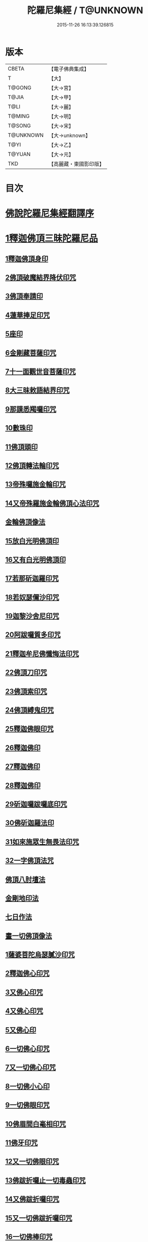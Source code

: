 #+TITLE: 陀羅尼集經 / T@UNKNOWN
#+DATE: 2015-11-26 16:13:39.126815
* 版本
 |     CBETA|【電子佛典集成】|
 |         T|【大】     |
 |    T@GONG|【大→宮】   |
 |     T@JIA|【大→甲】   |
 |      T@LI|【大→麗】   |
 |    T@MING|【大→明】   |
 |    T@SONG|【大→宋】   |
 | T@UNKNOWN|【大→unknown】|
 |      T@YI|【大→乙】   |
 |    T@YUAN|【大→元】   |
 |       TKD|【高麗藏・東國影印版】|

* 目次
* [[file:KR6j0072_001.txt::001-0785a3][佛說陀羅尼集經翻譯序]]
* [[file:KR6j0072_001.txt::0785b10][1釋迦佛頂三昧陀羅尼品]]
** [[file:KR6j0072_001.txt::0786b5][1釋迦佛頂身印]]
** [[file:KR6j0072_001.txt::0787c5][2佛頂破魔結界降伏印咒]]
** [[file:KR6j0072_001.txt::0788a19][3佛頂奉請印]]
** [[file:KR6j0072_001.txt::0788a26][4蓮華捧足印咒]]
** [[file:KR6j0072_001.txt::0788b2][5座印]]
** [[file:KR6j0072_001.txt::0788b9][6金剛藏菩薩印咒]]
** [[file:KR6j0072_001.txt::0788b18][7十一面觀世音菩薩印咒]]
** [[file:KR6j0072_001.txt::0788c4][8大三昧敕語結界印咒]]
** [[file:KR6j0072_001.txt::0789a21][9那謨悉羯囉印咒]]
** [[file:KR6j0072_001.txt::0789b27][10數珠印]]
** [[file:KR6j0072_001.txt::0789c17][11佛頂頭印]]
** [[file:KR6j0072_001.txt::0789c25][12佛頂轉法輪印咒]]
** [[file:KR6j0072_001.txt::0790a7][13帝殊囉施金輪印咒]]
** [[file:KR6j0072_001.txt::0790a16][14又帝殊羅施金輪佛頂心法印咒]]
** [[file:KR6j0072_001.txt::0790a22][金輪佛頂像法]]
** [[file:KR6j0072_001.txt::0790c18][15放白光明佛頂印]]
** [[file:KR6j0072_001.txt::0790c23][16又有白光明佛頂印]]
** [[file:KR6j0072_001.txt::0791b8][17若那斫迦羅印咒]]
** [[file:KR6j0072_001.txt::0791b22][18若奴瑟儞沙印咒]]
** [[file:KR6j0072_001.txt::0791b28][19迦黎沙舍尼印咒]]
** [[file:KR6j0072_001.txt::0791c8][20阿跋囉質多印咒]]
** [[file:KR6j0072_001.txt::0791c18][21釋迦牟尼佛懺悔法印咒]]
** [[file:KR6j0072_001.txt::0791c26][22佛頂刀印咒]]
** [[file:KR6j0072_001.txt::0792b2][23佛頂索印咒]]
** [[file:KR6j0072_001.txt::0792b11][24佛頂縛鬼印咒]]
** [[file:KR6j0072_001.txt::0792b27][25釋迦佛眼印咒]]
** [[file:KR6j0072_001.txt::0792c8][26釋迦佛印]]
** [[file:KR6j0072_001.txt::0792c11][27釋迦佛印]]
** [[file:KR6j0072_001.txt::0792c13][28釋迦佛印]]
** [[file:KR6j0072_001.txt::0792c17][29斫迦囉跋囉底印咒]]
** [[file:KR6j0072_001.txt::0792c21][30佛斫迦羅法印]]
** [[file:KR6j0072_001.txt::0792c26][31如來施眾生無畏法印咒]]
** [[file:KR6j0072_001.txt::0793a4][32一字佛頂法咒]]
** [[file:KR6j0072_001.txt::0793a25][佛頂八肘壇法]]
** [[file:KR6j0072_001.txt::0794a15][金剛地印法]]
** [[file:KR6j0072_001.txt::0794c10][七日作法]]
** [[file:KR6j0072_002.txt::002-0795a23][畫一切佛頂像法]]
** [[file:KR6j0072_002.txt::0796a13][1薩婆菩陀烏瑟膩沙印咒]]
** [[file:KR6j0072_002.txt::0796a25][2釋迦佛心印咒]]
** [[file:KR6j0072_002.txt::0796b7][3又佛心印咒]]
** [[file:KR6j0072_002.txt::0796b22][4又佛心印咒]]
** [[file:KR6j0072_002.txt::0796c6][5又佛心印]]
** [[file:KR6j0072_002.txt::0796c27][6一切佛心印咒]]
** [[file:KR6j0072_002.txt::0797a21][7又一切佛心印咒]]
** [[file:KR6j0072_002.txt::0797b10][8一切佛小心印]]
** [[file:KR6j0072_002.txt::0797b27][9一切佛眼印咒]]
** [[file:KR6j0072_002.txt::0797c6][10佛眉間白毫相印咒]]
** [[file:KR6j0072_002.txt::0797c19][11佛牙印咒]]
** [[file:KR6j0072_002.txt::0797c27][12又一切佛眼印咒]]
** [[file:KR6j0072_002.txt::0798a5][13佛跋折囉止一切毒蟲印咒]]
** [[file:KR6j0072_002.txt::0798a19][14又佛跋折囉印咒]]
** [[file:KR6j0072_002.txt::0798b1][15又一切佛跋折囉印咒]]
** [[file:KR6j0072_002.txt::0798b11][16一切佛棒印咒]]
** [[file:KR6j0072_002.txt::0798b18][17一切佛刀刺一切鬼印咒]]
** [[file:KR6j0072_002.txt::0798b27][18淨王佛頂印咒]]
** [[file:KR6j0072_002.txt::0798c16][19缽頭摩婆皤娑佛頂印咒]]
** [[file:KR6j0072_002.txt::0798c20][20毘摩羅婆皤娑佛印咒]]
** [[file:KR6j0072_002.txt::0798c26][21囉怛那尸緊雞佛印咒]]
** [[file:KR6j0072_002.txt::0799a4][22毘婆尸佛印咒]]
** [[file:KR6j0072_002.txt::0799a11][23因陀囉達婆闍佛印咒]]
** [[file:KR6j0072_002.txt::0799a17][24北方相德佛頂印咒]]
** [[file:KR6j0072_002.txt::0799a24][25藥師琉璃光佛印咒]]
** [[file:KR6j0072_002.txt::0799c25][26續驗灌頂印咒]]
** [[file:KR6j0072_002.txt::0800a3][1阿彌陀佛大思惟經說序分]]
** [[file:KR6j0072_002.txt::0801a25][1阿彌陀佛身印]]
** [[file:KR6j0072_002.txt::0801b1][2阿彌陀佛大心印]]
** [[file:KR6j0072_002.txt::0801b11][3阿彌陀護身結界印]]
** [[file:KR6j0072_002.txt::0801b14][4阿彌陀坐禪印]]
** [[file:KR6j0072_002.txt::0801b23][5阿彌陀佛滅罪印]]
** [[file:KR6j0072_002.txt::0801c7][6阿彌陀佛心印]]
** [[file:KR6j0072_002.txt::0801c14][7文殊師利印咒]]
** [[file:KR6j0072_002.txt::0801c19][8十一面觀世音印咒]]
** [[file:KR6j0072_002.txt::0801c25][9大勢至菩薩印咒]]
** [[file:KR6j0072_002.txt::0802a5][10又大勢至菩薩印]]
** [[file:KR6j0072_002.txt::0802a9][11又一大勢至印]]
** [[file:KR6j0072_002.txt::0802b4][12阿彌陀佛頂印]]
** [[file:KR6j0072_002.txt::0802b12][13阿彌陀佛輪印]]
** [[file:KR6j0072_002.txt::0802c14][14阿彌陀佛療病法印]]
* [[file:KR6j0072_002.txt::0802c20][佛說作數珠法相品]]
** [[file:KR6j0072_002.txt::0803b11][大輪金剛陀羅尼]]
* [[file:KR6j0072_002.txt::0803b24][佛說跋折囉功能法相品]]
** [[file:KR6j0072_002.txt::0803c17][作跋折囉并功德法]]
** [[file:KR6j0072_003.txt::003-0804c15][般若波羅蜜多大心經]]
** [[file:KR6j0072_003.txt::0805a29][畫大般若像法]]
** [[file:KR6j0072_003.txt::0805c19][1般若身印]]
** [[file:KR6j0072_003.txt::0805c23][2般若來印]]
** [[file:KR6j0072_003.txt::0805c26][3般若去印]]
** [[file:KR6j0072_003.txt::0806a4][4般若心印]]
** [[file:KR6j0072_003.txt::0806a7][5般若大心印]]
** [[file:KR6j0072_003.txt::0806a10][6般若頭印]]
** [[file:KR6j0072_003.txt::0806a13][7般若縛魔印]]
** [[file:KR6j0072_003.txt::0806a18][8般若伏魔印]]
** [[file:KR6j0072_003.txt::0806a22][9般若奢摩他印]]
** [[file:KR6j0072_003.txt::0806a27][10般若奢摩他四禪印]]
** [[file:KR6j0072_003.txt::0806b4][11般若懺悔印]]
** [[file:KR6j0072_003.txt::0806b11][12般若無盡藏印咒]]
** [[file:KR6j0072_003.txt::0806c21][13般若使者印]]
** [[file:KR6j0072_003.txt::0806c26][14大般若波羅蜜多陀羅尼]]
** [[file:KR6j0072_003.txt::0807a22][15般若波羅蜜多聰明陀羅尼]]
** [[file:KR6j0072_003.txt::0807b19][16般若大心陀羅尼]]
** [[file:KR6j0072_003.txt::0807b27][17般若心陀羅尼]]
** [[file:KR6j0072_003.txt::0807c3][18般若聞持不忘陀羅尼]]
** [[file:KR6j0072_003.txt::0807c7][19又般若小心陀羅尼]]
** [[file:KR6j0072_003.txt::0808a4][般若壇法]]
** [[file:KR6j0072_003.txt::0809b9][20請十六藥叉大將真言]]
** [[file:KR6j0072_003.txt::0810a12][甘露軍茶利辟除尾那夜迦法印真言]]
** [[file:KR6j0072_003.txt::0810a23][結地界法印真言]]
** [[file:KR6j0072_003.txt::0810b5][結四方界法印真言]]
** [[file:KR6j0072_003.txt::0810b12][結虛空界法印真言]]
** [[file:KR6j0072_004.txt::004-0812b14][十一面觀世音神咒經]]
** [[file:KR6j0072_004.txt::0816c8][1十一面三昧印]]
** [[file:KR6j0072_004.txt::0816c16][2身印]]
** [[file:KR6j0072_004.txt::0817a1][3大心印咒]]
** [[file:KR6j0072_004.txt::0817a11][4小心印咒]]
** [[file:KR6j0072_004.txt::0817a28][5闍吒印咒]]
** [[file:KR6j0072_004.txt::0817b16][6華座印咒]]
** [[file:KR6j0072_004.txt::0817b26][7觀世音護身印咒]]
** [[file:KR6j0072_004.txt::0817c10][8婆羅跢印咒]]
** [[file:KR6j0072_004.txt::0818a4][9觀世音檀陀印咒]]
** [[file:KR6j0072_004.txt::0818b4][10觀世音甘露印咒]]
** [[file:KR6j0072_004.txt::0818c15][11搯數珠印]]
** [[file:KR6j0072_004.txt::0818c22][12君馳印咒]]
** [[file:KR6j0072_004.txt::0819a6][13十果報印咒]]
** [[file:KR6j0072_004.txt::0819b18][14闍夜印]]
** [[file:KR6j0072_004.txt::0819b25][15羯瑟那自那印咒]]
** [[file:KR6j0072_004.txt::0819c9][16檀那波羅蜜多印咒]]
** [[file:KR6j0072_004.txt::0819c21][17觀世音輪印咒]]
** [[file:KR6j0072_004.txt::0820a5][18觀世音華鬘印咒]]
** [[file:KR6j0072_004.txt::0820a21][19觀世音槊印咒]]
** [[file:KR6j0072_004.txt::0820b5][20鴦俱舍印咒]]
** [[file:KR6j0072_004.txt::0820b22][21觀世音罥索印]]
** [[file:KR6j0072_004.txt::0820c2][22觀世音商佉印咒]]
** [[file:KR6j0072_004.txt::0820c24][23什皤羅印咒]]
** [[file:KR6j0072_004.txt::0821a7][24觀世音大心印咒]]
** [[file:KR6j0072_004.txt::0821a29][25觀世音散華印咒]]
** [[file:KR6j0072_004.txt::0821c27][26禮拜印咒]]
** [[file:KR6j0072_004.txt::0822a15][27毘社富囉迦印]]
** [[file:KR6j0072_004.txt::0822a20][28毘居唎多印]]
** [[file:KR6j0072_004.txt::0822a26][29離羅印]]
** [[file:KR6j0072_004.txt::0822b4][30婆羊揭唎印]]
** [[file:KR6j0072_004.txt::0822b10][31娑馱印]]
** [[file:KR6j0072_004.txt::0822b17][32阿嚕陀囉印]]
** [[file:KR6j0072_004.txt::0822b25][33特崩沙尼印]]
** [[file:KR6j0072_004.txt::0822c3][34闇耶印]]
** [[file:KR6j0072_004.txt::0822c10][35毘闍耶印]]
** [[file:KR6j0072_004.txt::0822c23][36阿目多印]]
** [[file:KR6j0072_004.txt::0823a8][37阿波羅質多印]]
** [[file:KR6j0072_004.txt::0823a17][38魔羅栖那波囉末陀儞印]]
** [[file:KR6j0072_004.txt::0823a28][39咥哩首羅印咒]]
** [[file:KR6j0072_004.txt::0823b14][40觀世音索印]]
** [[file:KR6j0072_004.txt::0823b19][41觀世音母印]]
** [[file:KR6j0072_004.txt::0823c3][42觀世音母娑羅跢印]]
** [[file:KR6j0072_004.txt::0823c5][43摩訶摩羅印]]
** [[file:KR6j0072_004.txt::0823c13][44觀世音檀陀印]]
** [[file:KR6j0072_004.txt::0823c19][45觀世音君馳印咒]]
** [[file:KR6j0072_004.txt::0823c27][46鴦俱舍印]]
** [[file:KR6j0072_004.txt::0824a3][47般那摩印]]
** [[file:KR6j0072_004.txt::0824a6][48跋折囉母瑟知印]]
** [[file:KR6j0072_004.txt::0824a10][49阿叉摩羅印亦名跢賒波囉蜜多印]]
** [[file:KR6j0072_004.txt::0824a18][50阿彌陀佛印咒]]
** [[file:KR6j0072_004.txt::0824a27][51釋迦牟尼佛眼印咒]]
** [[file:KR6j0072_004.txt::0824b3][52地天印咒]]
** [[file:KR6j0072_005.txt::005-0825c16][1千轉觀世音菩薩心印咒]]
** [[file:KR6j0072_005.txt::005-0825c24][2又千轉印咒]]
** [[file:KR6j0072_005.txt::0826c10][3觀世音母身法印]]
** [[file:KR6j0072_005.txt::0826c22][4觀世音母心印咒]]
** [[file:KR6j0072_005.txt::0827a3][5持一切觀世音菩薩三昧印咒]]
** [[file:KR6j0072_005.txt::0827a10][6觀世音菩薩隨心印咒]]
** [[file:KR6j0072_005.txt::0827b9][7又有隨心觀世音印]]
** [[file:KR6j0072_005.txt::0827b12][8隨心觀世音祈一切願印]]
** [[file:KR6j0072_005.txt::0827b26][9十二臂觀世音菩薩身印咒]]
** [[file:KR6j0072_005.txt::0827c7][10觀世音菩薩不空罥索身印咒]]
** [[file:KR6j0072_005.txt::0827c19][11觀世音菩薩不空罥索口法印]]
** [[file:KR6j0072_005.txt::0827c26][12觀世音菩薩不空罥索牙法印]]
** [[file:KR6j0072_005.txt::0828a10][13觀世音菩薩不空罥索心中心咒]]
** [[file:KR6j0072_005.txt::0828a18][畫觀世音菩薩像法]]
* [[file:KR6j0072_005.txt::0829a1][觀世音毘俱知菩薩三昧法印咒品]]
** [[file:KR6j0072_005.txt::0829a16][1毘俱知大身法印咒]]
** [[file:KR6j0072_005.txt::0829b6][2毘俱知大心咒]]
** [[file:KR6j0072_005.txt::0829b9][3毘俱知中大心咒]]
** [[file:KR6j0072_005.txt::0829b12][4毘俱知小心咒]]
** [[file:KR6j0072_005.txt::0829b14][5毘俱知中小心咒]]
** [[file:KR6j0072_005.txt::0829b16][6請毘俱知來咒]]
** [[file:KR6j0072_005.txt::0829b18][7毘俱知一切用咒]]
** [[file:KR6j0072_005.txt::0829b21][8毘俱知頂咒]]
** [[file:KR6j0072_005.txt::0829b25][9毘俱知香鑪法印咒]]
** [[file:KR6j0072_005.txt::0829c4][10毘俱知香水法印咒]]
** [[file:KR6j0072_005.txt::0829c11][11毘俱知護身法印咒]]
** [[file:KR6j0072_005.txt::0829c16][12毘俱知結地。界法印咒]]
** [[file:KR6j0072_005.txt::0829c24][13毘俱知結四方界法印咒]]
** [[file:KR6j0072_005.txt::0830a3][14毘俱知結上方界法印咒]]
** [[file:KR6j0072_005.txt::0830a12][毘俱知師子座法印]]
** [[file:KR6j0072_005.txt::0830a16][毘俱知歡喜法印]]
** [[file:KR6j0072_005.txt::0830a23][毘俱知供養法印]]
** [[file:KR6j0072_005.txt::0830a28][毘俱知隨心法印]]
** [[file:KR6j0072_005.txt::0830b5][毘俱知施與一切食法印]]
** [[file:KR6j0072_005.txt::0830b11][毘俱知華供養法印咒]]
** [[file:KR6j0072_005.txt::0830b19][毘俱知香供養咒]]
** [[file:KR6j0072_005.txt::0830b22][毘俱知滅罪咒]]
** [[file:KR6j0072_005.txt::0830b28][毘俱知萬里結界供養咒]]
** [[file:KR6j0072_005.txt::0830c5][毘俱知作壇泥地供養咒]]
* [[file:KR6j0072_005.txt::0830c10][毘俱知菩薩降魔印咒法品]]
** [[file:KR6j0072_005.txt::0830c11][毘俱知法甲咒]]
** [[file:KR6j0072_005.txt::0830c14][毘俱知法弩咒]]
** [[file:KR6j0072_005.txt::0830c16][毘俱知法左射咒]]
** [[file:KR6j0072_005.txt::0830c18][毘俱知法右射咒]]
** [[file:KR6j0072_005.txt::0830c20][毘俱知法箭咒]]
** [[file:KR6j0072_005.txt::0830c22][毘俱知解一切外道及諸法事等結界咒]]
** [[file:KR6j0072_005.txt::0830c28][毘俱知斫迦羅法印]]
** [[file:KR6j0072_005.txt::0831a2][毘俱知跋折囉法印]]
** [[file:KR6j0072_005.txt::0831a6][毘俱知打一切鬼法印]]
** [[file:KR6j0072_005.txt::0831a11][毘俱知三眼法印]]
** [[file:KR6j0072_005.txt::0831a19][毘俱知搯數珠法印咒]]
** [[file:KR6j0072_005.txt::0831a27][毘俱知捻灰法印咒]]
** [[file:KR6j0072_005.txt::0831b6][毘俱知發遣一切去法印咒]]
* [[file:KR6j0072_005.txt::0831b15][毘俱知菩薩使者法印品]]
** [[file:KR6j0072_005.txt::0831b19][使者缽囉塔摩咒]]
** [[file:KR6j0072_005.txt::0831b22][使者缽囉薩那咒]]
** [[file:KR6j0072_005.txt::0831c5][使者上方結界法咒]]
** [[file:KR6j0072_005.txt::0831c7][又結界咒]]
** [[file:KR6j0072_005.txt::0831c11][使者頭法咒]]
** [[file:KR6j0072_005.txt::0831c13][使者頂法咒]]
** [[file:KR6j0072_005.txt::0831c15][使者眼法咒]]
** [[file:KR6j0072_005.txt::0831c17][使者口法咒]]
** [[file:KR6j0072_005.txt::0831c19][使者心法咒]]
** [[file:KR6j0072_005.txt::0831c21][使者弓法咒]]
** [[file:KR6j0072_005.txt::0831c23][使者箭法咒]]
** [[file:KR6j0072_005.txt::0831c25][使者棓法咒]]
** [[file:KR6j0072_005.txt::0832a1][小心咒]]
** [[file:KR6j0072_005.txt::0832a3][毘俱知菩薩阿唎茶法印咒]]
* [[file:KR6j0072_005.txt::0832a17][毘俱知救病法壇品]]
** [[file:KR6j0072_005.txt::0832b15][毘俱知菩薩咒功能]]
** [[file:KR6j0072_005.txt::0832c12][畫毘俱知像法]]
* [[file:KR6j0072_006.txt::006-0833c5][何耶揭唎婆觀世音菩薩法印咒品]]
** [[file:KR6j0072_006.txt::006-0833c7][1馬頭護身結界法印咒]]
** [[file:KR6j0072_006.txt::006-0833c20][2馬頭大法身印咒]]
** [[file:KR6j0072_006.txt::0834a4][3馬頭法心印咒]]
** [[file:KR6j0072_006.txt::0834a17][4馬頭頭法印咒]]
** [[file:KR6j0072_006.txt::0834a27][5馬頭頂法印咒]]
** [[file:KR6j0072_006.txt::0834b5][6馬頭口法印咒]]
** [[file:KR6j0072_006.txt::0834b12][7馬頭牙法印咒]]
** [[file:KR6j0072_006.txt::0834c2][8馬頭觀世音菩薩乞食法印咒]]
** [[file:KR6j0072_006.txt::0834c6][9馬頭觀世音菩薩解禁刀法印咒]]
** [[file:KR6j0072_006.txt::0834c10][10馬頭療病法印咒]]
** [[file:KR6j0072_006.txt::0834c18][11馬頭觀世音菩薩大咒]]
** [[file:KR6j0072_006.txt::0835c22][12又馬頭別大咒]]
** [[file:KR6j0072_006.txt::0836c6][13縛毘那夜迦咒]]
** [[file:KR6j0072_006.txt::0836c16][12又一咒法]]
** [[file:KR6j0072_006.txt::0836c24][13又一咒法]]
** [[file:KR6j0072_006.txt::0837a2][14發遣馬頭觀世音印咒]]
** [[file:KR6j0072_006.txt::0837a9][畫作像法]]
** [[file:KR6j0072_006.txt::0837c19][作何耶揭唎婆像法]]
** [[file:KR6j0072_006.txt::0838a17][馬頭觀世音菩薩受法壇]]
* [[file:KR6j0072_006.txt::0838b27][諸大菩薩法會印咒品]]
** [[file:KR6j0072_006.txt::0838b28][1大勢至菩薩法身印]]
** [[file:KR6j0072_006.txt::0838c3][2又大勢至菩薩法印咒]]
** [[file:KR6j0072_006.txt::0838c15][3文殊師利菩薩法印咒]]
** [[file:KR6j0072_006.txt::0839b25][4彌勒菩薩法印咒]]
** [[file:KR6j0072_006.txt::0839c1][5又彌勒菩薩法身印咒]]
** [[file:KR6j0072_006.txt::0839c10][6地藏菩薩法身印咒]]
** [[file:KR6j0072_006.txt::0839c16][7又地藏菩薩印]]
** [[file:KR6j0072_006.txt::0839c23][8普賢菩薩法身印咒]]
** [[file:KR6j0072_006.txt::0840a6][9普賢菩薩為坐禪人卻神鬼魔咒]]
** [[file:KR6j0072_006.txt::0840a17][10見普賢菩薩咒]]
** [[file:KR6j0072_006.txt::0840b8][11普賢菩薩滅罪咒]]
** [[file:KR6j0072_006.txt::0840b16][12虛空藏菩薩法身印咒]]
** [[file:KR6j0072_006.txt::0840c1][13又虛空藏菩薩咒水咒]]
* [[file:KR6j0072_007.txt::007-0841a5][1佛說金剛藏大威神力三昧法印咒品]]
** [[file:KR6j0072_007.txt::0841b25][畫金剛藏菩薩像法]]
** [[file:KR6j0072_007.txt::0842c2][1金剛囉闍一切見法印咒]]
** [[file:KR6j0072_007.txt::0842c9][2金剛藏大心法印咒]]
** [[file:KR6j0072_007.txt::0843a1][3金剛藏結界法印咒]]
** [[file:KR6j0072_007.txt::0843a16][4金剛藏法身法印]]
** [[file:KR6j0072_007.txt::0843a24][5金剛藏心法印咒]]
** [[file:KR6j0072_007.txt::0843b2][6金剛藏散華法印咒]]
** [[file:KR6j0072_007.txt::0843b9][7金剛藏吉唎法印咒]]
** [[file:KR6j0072_007.txt::0843b28][8金剛藏咒王印咒]]
** [[file:KR6j0072_007.txt::0843c10][9金剛藏大身法印咒]]
** [[file:KR6j0072_007.txt::0844a17][10金剛藏頭法印]]
** [[file:KR6j0072_007.txt::0844a23][11金剛藏頂法印]]
** [[file:KR6j0072_007.txt::0844b6][12金剛藏口法印]]
** [[file:KR6j0072_007.txt::0844b29][13金剛藏跋折囉法印咒]]
** [[file:KR6j0072_007.txt::0844c5][14金剛藏縛法印]]
** [[file:KR6j0072_007.txt::0844c10][15金剛藏箭法印咒]]
** [[file:KR6j0072_007.txt::0844c22][16金剛藏槊法印咒]]
** [[file:KR6j0072_007.txt::0845a1][17金剛藏刀法印]]
** [[file:KR6j0072_007.txt::0845a6][18金剛藏可吒傍伽印咒]]
* [[file:KR6j0072_007.txt::0845b2][2金剛藏眷屬法印咒品]]
** [[file:KR6j0072_007.txt::0845b3][19金剛摩磨雞法印咒]]
** [[file:KR6j0072_007.txt::0845b11][20摩磨雞法幢印]]
** [[file:KR6j0072_007.txt::0845b15][21摩磨雞戟印]]
** [[file:KR6j0072_007.txt::0845b19][22金剛母瑟羝法印咒]]
** [[file:KR6j0072_007.txt::0845c25][23金剛商迦羅大心法印咒]]
** [[file:KR6j0072_007.txt::0846a17][24又商迦羅心法咒]]
** [[file:KR6j0072_007.txt::0846a27][25商迦羅小心法印咒]]
** [[file:KR6j0072_007.txt::0846b7][26商迦羅法身印]]
** [[file:KR6j0072_007.txt::0846b14][27商迦羅頭法印]]
** [[file:KR6j0072_007.txt::0846b20][28商迦羅鎖法印]]
** [[file:KR6j0072_007.txt::0846b25][29商迦羅療病法印]]
** [[file:KR6j0072_007.txt::0846c1][30商迦羅縛一切鬼法印]]
** [[file:KR6j0072_007.txt::0846c8][31商迦羅大結界法印]]
** [[file:KR6j0072_007.txt::0846c16][32商迦羅罥索法印]]
** [[file:KR6j0072_007.txt::0846c19][33金剛商迦羅大咒]]
** [[file:KR6j0072_007.txt::0848a27][34金剛央俱施法身印咒]]
** [[file:KR6j0072_007.txt::0848b13][35央俱施口法印]]
** [[file:KR6j0072_007.txt::0848b22][36央俱施牙法印]]
** [[file:KR6j0072_007.txt::0848b29][37央俱施鉤法印]]
** [[file:KR6j0072_007.txt::0848c8][38央俱施索法印]]
** [[file:KR6j0072_007.txt::0848c15][39央俱施口印]]
** [[file:KR6j0072_007.txt::0848c23][40央俱施療病法印大咒]]
** [[file:KR6j0072_007.txt::0849b5][41金剛隨心身法印咒]]
** [[file:KR6j0072_007.txt::0849b14][42金剛隨心擲鬼法印]]
** [[file:KR6j0072_007.txt::0849b17][43金剛隨心輪法印]]
** [[file:KR6j0072_007.txt::0849b19][44金剛隨心槊法印]]
** [[file:KR6j0072_007.txt::0849b22][45金剛隨心降魔法印]]
** [[file:KR6j0072_007.txt::0849c1][46金剛隨心縛鬼法印咒]]
** [[file:KR6j0072_007.txt::0849c10][47金剛隨心大法身印咒]]
** [[file:KR6j0072_007.txt::0850b7][48金剛隨心療一切難伏鬼病大法身印]]
** [[file:KR6j0072_007.txt::0850b18][49金剛大瞋結界法身印]]
** [[file:KR6j0072_007.txt::0850b26][50金剛隨心大瞋法身印]]
** [[file:KR6j0072_007.txt::0850c8][51金剛藏密號法印咒]]
** [[file:KR6j0072_007.txt::0850c23][52金剛隨心大惡都身印]]
** [[file:KR6j0072_007.txt::0850c29][53都身印]]
** [[file:KR6j0072_007.txt::0851a7][54身印]]
** [[file:KR6j0072_007.txt::0851a13][55又召請隨心印]]
** [[file:KR6j0072_007.txt::0851a16][56棒印]]
** [[file:KR6j0072_007.txt::0851a19][57捉疰印]]
** [[file:KR6j0072_007.txt::0851a23][金剛藏受法壇]]
* [[file:KR6j0072_008.txt::008-0851c11][金剛阿蜜哩多軍茶利菩薩自在神力咒印品]]
** [[file:KR6j0072_008.txt::0852b3][1軍茶利香鑪法印]]
** [[file:KR6j0072_008.txt::0852b11][2軍茶利香水法印]]
** [[file:KR6j0072_008.txt::0852b16][3軍茶利護身法印]]
** [[file:KR6j0072_008.txt::0852c7][4軍茶利辟除毘那夜迦法印咒]]
** [[file:KR6j0072_008.txt::0852c25][5軍茶利金剛一字降魔王印咒]]
** [[file:KR6j0072_008.txt::0853a4][6軍茶利結地界法印咒]]
** [[file:KR6j0072_008.txt::0853a18][7軍茶利結四方界法印咒]]
** [[file:KR6j0072_008.txt::0853a27][8軍茶利結虛空界法印咒]]
** [[file:KR6j0072_008.txt::0853b28][9軍茶利身法印]]
** [[file:KR6j0072_008.txt::0853c6][10軍茶利香花供養法印]]
** [[file:KR6j0072_008.txt::0853c15][11軍茶利飲食供養法印]]
** [[file:KR6j0072_008.txt::0853c22][12軍茶利燈法印咒]]
** [[file:KR6j0072_008.txt::0853c29][13軍茶利頭法印]]
** [[file:KR6j0072_008.txt::0854a5][14軍茶利頂法印]]
** [[file:KR6j0072_008.txt::0854a13][15軍茶利牙法印咒]]
** [[file:KR6j0072_008.txt::0854a29][16軍茶利跋折囉總印]]
** [[file:KR6j0072_008.txt::0854b28][17軍茶利大心咒]]
** [[file:KR6j0072_008.txt::0854c3][18軍茶利中心法咒]]
** [[file:KR6j0072_008.txt::0854c6][19軍茶利小心法咒]]
** [[file:KR6j0072_008.txt::0854c16][20軍茶利大護身印]]
** [[file:KR6j0072_008.txt::0855a1][21軍茶利大瞋法身印]]
** [[file:KR6j0072_008.txt::0855a13][22軍茶利大降魔法身印]]
** [[file:KR6j0072_008.txt::0855a21][23軍茶利三眼大法身印]]
** [[file:KR6j0072_008.txt::0855b4][24軍茶利大法咒]]
** [[file:KR6j0072_008.txt::0855c7][25又軍茶利大咒]]
** [[file:KR6j0072_008.txt::0856a14][26軍茶利三摩耶結大界法印咒]]
** [[file:KR6j0072_008.txt::0856b7][27軍茶利使者法印咒]]
** [[file:KR6j0072_008.txt::0856b16][軍茶利金剛受法壇]]
** [[file:KR6j0072_008.txt::0857c2][軍茶利金剛救病法壇]]
** [[file:KR6j0072_008.txt::0859a1][1跋折囉吒訶娑身印咒]]
** [[file:KR6j0072_008.txt::0859a8][2護身印]]
** [[file:KR6j0072_008.txt::0859a11][3結界印]]
** [[file:KR6j0072_008.txt::0859a16][4辟除毘那夜迦印]]
** [[file:KR6j0072_008.txt::0859a19][5跋折囉吒訶娑大咒]]
* [[file:KR6j0072_009.txt::009-0860c5][金剛烏樞沙摩法印咒品]]
** [[file:KR6j0072_009.txt::009-0860c6][1烏樞沙摩護身法印咒]]
** [[file:KR6j0072_009.txt::009-0860c17][2烏樞沙摩身印咒]]
** [[file:KR6j0072_009.txt::0861b6][3烏樞沙摩結界法印咒]]
** [[file:KR6j0072_009.txt::0861b19][4烏樞沙摩歡喜法印咒]]
** [[file:KR6j0072_009.txt::0861c3][5烏樞沙摩供養法印咒]]
** [[file:KR6j0072_009.txt::0861c12][6烏樞沙摩治鬼病印咒]]
** [[file:KR6j0072_009.txt::0861c24][7烏樞沙摩跋折囉法印咒]]
** [[file:KR6j0072_009.txt::0862a19][8烏樞沙摩擲法印咒]]
** [[file:KR6j0072_009.txt::0862b9][9烏樞沙摩罥索法印咒]]
** [[file:KR6j0072_009.txt::0862b17][10烏樞沙摩輪法印咒]]
** [[file:KR6j0072_009.txt::0862b27][11烏樞沙摩大身斧法印咒]]
** [[file:KR6j0072_009.txt::0862c10][12烏樞沙摩槊法印咒]]
** [[file:KR6j0072_009.txt::0863a7][13烏樞沙摩頭法印咒]]
** [[file:KR6j0072_009.txt::0863a13][14烏樞沙摩頂法印咒]]
** [[file:KR6j0072_009.txt::0863a18][15烏樞沙摩口法印]]
** [[file:KR6j0072_009.txt::0863a24][16烏樞沙摩跋折囉母瑟知法印咒]]
** [[file:KR6j0072_009.txt::0863b3][17烏樞沙摩解穢法印]]
** [[file:KR6j0072_009.txt::0863b20][18散華咒]]
** [[file:KR6j0072_009.txt::0863b24][19烏樞沙摩大咒]]
** [[file:KR6j0072_009.txt::0864a18][20畫烏樞沙摩像法咒]]
** [[file:KR6j0072_009.txt::0864c2][21烏樞沙摩金剛供養壇結四方界法咒]]
** [[file:KR6j0072_009.txt::0864c8][22火結界咒]]
** [[file:KR6j0072_009.txt::0864c15][23咒水和粉泥咒]]
** [[file:KR6j0072_009.txt::0864c20][24咒水咒]]
** [[file:KR6j0072_009.txt::0864c23][25滅除罪咒]]
** [[file:KR6j0072_009.txt::0864c28][26咒索咒]]
** [[file:KR6j0072_009.txt::0865a2][27咒跋折囉咒]]
** [[file:KR6j0072_009.txt::0865a6][28火結界咒]]
** [[file:KR6j0072_009.txt::0865a11][29大結界咒]]
** [[file:KR6j0072_009.txt::0865a27][30咒白粉咒]]
** [[file:KR6j0072_009.txt::0865b1][31咒赤粉咒]]
** [[file:KR6j0072_009.txt::0865b3][32咒黃粉咒]]
** [[file:KR6j0072_009.txt::0865b5][33咒青粉咒]]
** [[file:KR6j0072_009.txt::0865b7][34咒黑粉咒]]
** [[file:KR6j0072_009.txt::0865b28][35烏樞沙摩喚使者法印咒]]
** [[file:KR6j0072_009.txt::0865c6][36嗚樞沙摩咒水洒面咒]]
** [[file:KR6j0072_009.txt::0865c10][37烏樞沙摩止啼咒]]
** [[file:KR6j0072_009.txt::0865c18][38烏樞沙摩調突瑟吒咒]]
** [[file:KR6j0072_009.txt::0865c29][39烏樞沙摩率都提咒]]
** [[file:KR6j0072_009.txt::0866a5][40烏樞沙摩調伏咒]]
** [[file:KR6j0072_009.txt::0866a11][41烏樞沙摩那瑜伽咒]]
** [[file:KR6j0072_009.txt::0866a22][42烏樞沙摩目佉槃陀那咒]]
** [[file:KR6j0072_009.txt::0866a28][烏樞沙摩咒法功能]]
* [[file:KR6j0072_009.txt::0866c27][烏樞沙摩金剛法印咒品]]
** [[file:KR6j0072_009.txt::0866c28][1大青面金剛咒法大咒]]
** [[file:KR6j0072_009.txt::0867c14][2藥叉心咒]]
** [[file:KR6j0072_009.txt::0867c22][3藥叉立身印咒]]
** [[file:KR6j0072_009.txt::0868a5][4喚羅剎身印]]
** [[file:KR6j0072_009.txt::0868a8][5藥叉鉤印]]
** [[file:KR6j0072_009.txt::0868a12][6藥叉火輪印]]
** [[file:KR6j0072_009.txt::0868a16][7藥叉身印]]
** [[file:KR6j0072_009.txt::0868a21][8藥叉追天鬼印]]
** [[file:KR6j0072_009.txt::0868a25][9降伏魔印]]
** [[file:KR6j0072_009.txt::0868b2][10歡喜咒]]
** [[file:KR6j0072_009.txt::0868b7][11弓印]]
** [[file:KR6j0072_009.txt::0868b11][12箭印]]
** [[file:KR6j0072_009.txt::0868b16][13大弩印]]
** [[file:KR6j0072_009.txt::0868b20][14刀印]]
** [[file:KR6j0072_009.txt::0868b24][15縛大力鬼印]]
** [[file:KR6j0072_009.txt::0868b27][16食印]]
** [[file:KR6j0072_009.txt::0868c1][17牙印]]
** [[file:KR6j0072_009.txt::0868c24][畫五藥叉像法]]
** [[file:KR6j0072_009.txt::0869b17][解穢咒]]
** [[file:KR6j0072_010.txt::010-0869b25][佛說摩利支天經一卷]]
** [[file:KR6j0072_010.txt::0870a21][奉請摩利支天咒]]
** [[file:KR6j0072_010.txt::0870b24][1身印]]
** [[file:KR6j0072_010.txt::0870b29][2頭印]]
** [[file:KR6j0072_010.txt::0870c3][3頂印]]
** [[file:KR6j0072_010.txt::0870c9][4護身印]]
** [[file:KR6j0072_010.txt::0870c12][5歡喜印]]
** [[file:KR6j0072_010.txt::0870c16][6摩奴印]]
** [[file:KR6j0072_010.txt::0870c24][7使者印]]
** [[file:KR6j0072_010.txt::0874b25][功德天法一卷]]
** [[file:KR6j0072_010.txt::0875a12][2功德天華身印]]
** [[file:KR6j0072_010.txt::0875a19][3功德天結界印]]
** [[file:KR6j0072_010.txt::0875a24][4功德天施珍寶印]]
** [[file:KR6j0072_010.txt::0875a28][5功德天施一切鬼神種種飲食印]]
** [[file:KR6j0072_010.txt::0875b3][6功德天花座印]]
** [[file:KR6j0072_010.txt::0875b8][7功德天下食印]]
** [[file:KR6j0072_010.txt::0875b13][8功德天令療病家鬧印]]
** [[file:KR6j0072_010.txt::0875b18][9功德天心印]]
** [[file:KR6j0072_010.txt::0875b22][10功德天供養印]]
** [[file:KR6j0072_010.txt::0875b27][11功德天歡喜印]]
** [[file:KR6j0072_010.txt::0875c7][12又功德天心印]]
** [[file:KR6j0072_010.txt::0876a5][功德天像法]]
* [[file:KR6j0072_011.txt::011-0877b7][諸天等獻佛助成三昧法印咒品]]
** [[file:KR6j0072_011.txt::0877c6][1大梵摩天法印咒]]
** [[file:KR6j0072_011.txt::0877c27][2帝釋天法印咒]]
** [[file:KR6j0072_011.txt::0878a9][3摩醯首羅天法印咒]]
** [[file:KR6j0072_011.txt::0878a24][4摩醯首羅天求馬古印咒]]
** [[file:KR6j0072_011.txt::0878b19][5東方提頭賴吒天王法印咒]]
** [[file:KR6j0072_011.txt::0878b26][6南方毘嚕陀迦天王法印咒]]
** [[file:KR6j0072_011.txt::0878c2][7西方毘嚕博叉天王法印咒]]
** [[file:KR6j0072_011.txt::0878c9][8北方毘沙門天王法印咒]]
** [[file:KR6j0072_011.txt::0878c23][9又四天王通心印咒]]
** [[file:KR6j0072_011.txt::0879a2][10又四天王通心印咒]]
** [[file:KR6j0072_011.txt::0879a13][四天王像法]]
** [[file:KR6j0072_011.txt::0879b5][11日天法印咒]]
** [[file:KR6j0072_011.txt::0879b13][12日天子供養印]]
** [[file:KR6j0072_011.txt::0879b18][13月天法印咒]]
** [[file:KR6j0072_011.txt::0879b26][14星宿天法印咒]]
** [[file:KR6j0072_011.txt::0879c9][15地天法印咒]]
** [[file:KR6j0072_011.txt::0879c19][16火天法印咒]]
** [[file:KR6j0072_011.txt::0880a4][17火天子助咒師天驗印]]
** [[file:KR6j0072_011.txt::0880a7][18閻羅王法身印咒]]
** [[file:KR6j0072_011.txt::0880a15][19一切龍王法身印咒]]
** [[file:KR6j0072_011.txt::0880a20][20又有龍王法身印]]
** [[file:KR6j0072_011.txt::0880b3][21五方龍王華座印]]
** [[file:KR6j0072_011.txt::0880b8][22五方龍王牙印]]
** [[file:KR6j0072_011.txt::0880b12][祈雨法壇]]
** [[file:KR6j0072_011.txt::0880c29][23那羅延天身印咒]]
** [[file:KR6j0072_011.txt::0881a6][24那羅延天無邊力印]]
** [[file:KR6j0072_011.txt::0881a11][25乾闥婆身印咒]]
** [[file:KR6j0072_011.txt::0881a18][26緊那羅身印咒]]
** [[file:KR6j0072_011.txt::0881a24][27摩呼囉伽身印咒]]
** [[file:KR6j0072_011.txt::0881a29][28摩訶摩喻唎印身咒]]
** [[file:KR6j0072_011.txt::0881b9][30摩訶摩喻利集天眾印第二十九師子王呼召咒法]]
** [[file:KR6j0072_011.txt::0881b19][31師子王護界印咒]]
** [[file:KR6j0072_011.txt::0881b25][32伽嚕茶呼召印咒]]
** [[file:KR6j0072_011.txt::0881c3][33大辯天神王呼召印咒]]
** [[file:KR6j0072_011.txt::0881c9][34焰摩檀陀呼召印咒法]]
** [[file:KR6j0072_011.txt::0881c15][35水天呼召印咒]]
** [[file:KR6j0072_011.txt::0881c27][造水天像法]]
** [[file:KR6j0072_011.txt::0882a4][36水天身印]]
** [[file:KR6j0072_011.txt::0882a7][37風天法印咒]]
** [[file:KR6j0072_011.txt::0882a15][38阿修羅王法印咒]]
** [[file:KR6j0072_011.txt::0882a23][39遮文茶法印咒]]
** [[file:KR6j0072_011.txt::0882a30][40遮文茶天三博叉護身印]]
** [[file:KR6j0072_011.txt::0882b4][41遮文茶天火輪印]]
** [[file:KR6j0072_011.txt::0882b8][42遮文茶天伏魔鬼印]]
** [[file:KR6j0072_011.txt::0882b11][43遮文茶天追諸天印咒]]
** [[file:KR6j0072_011.txt::0882c18][44又遮文茶咒]]
** [[file:KR6j0072_011.txt::0883a23][45又遮文茶咒]]
** [[file:KR6j0072_011.txt::0883b21][46又遮文茶咒]]
** [[file:KR6j0072_011.txt::0883c6][47又遮文茶咒]]
** [[file:KR6j0072_011.txt::0884b18][48又遮文茶印咒移腫法]]
** [[file:KR6j0072_011.txt::0884c3][49一切毘那夜迦法印咒]]
** [[file:KR6j0072_011.txt::0884c11][50又毘那夜迦咒法]]
** [[file:KR6j0072_011.txt::0885a2][51調和毘那夜迦法印咒]]
** [[file:KR6j0072_011.txt::0885a24][52一切藥叉法印咒]]
** [[file:KR6j0072_011.txt::0885b1][53一切羅剎法印咒]]
* [[file:KR6j0072_012.txt::012-0885b20][佛說諸佛大陀羅尼都會道場印品]]
** [[file:KR6j0072_012.txt::0893b5][佛說莊嚴道場及供養具支料度法]]
** [[file:KR6j0072_012.txt::0894a25][普集會壇下方莊嚴十六肘圖]]
* 卷
** [[file:KR6j0072_001.txt][陀羅尼集經 1]]
** [[file:KR6j0072_002.txt][陀羅尼集經 2]]
** [[file:KR6j0072_003.txt][陀羅尼集經 3]]
** [[file:KR6j0072_004.txt][陀羅尼集經 4]]
** [[file:KR6j0072_005.txt][陀羅尼集經 5]]
** [[file:KR6j0072_006.txt][陀羅尼集經 6]]
** [[file:KR6j0072_007.txt][陀羅尼集經 7]]
** [[file:KR6j0072_008.txt][陀羅尼集經 8]]
** [[file:KR6j0072_009.txt][陀羅尼集經 9]]
** [[file:KR6j0072_010.txt][陀羅尼集經 10]]
** [[file:KR6j0072_011.txt][陀羅尼集經 11]]
** [[file:KR6j0072_012.txt][陀羅尼集經 12]]
